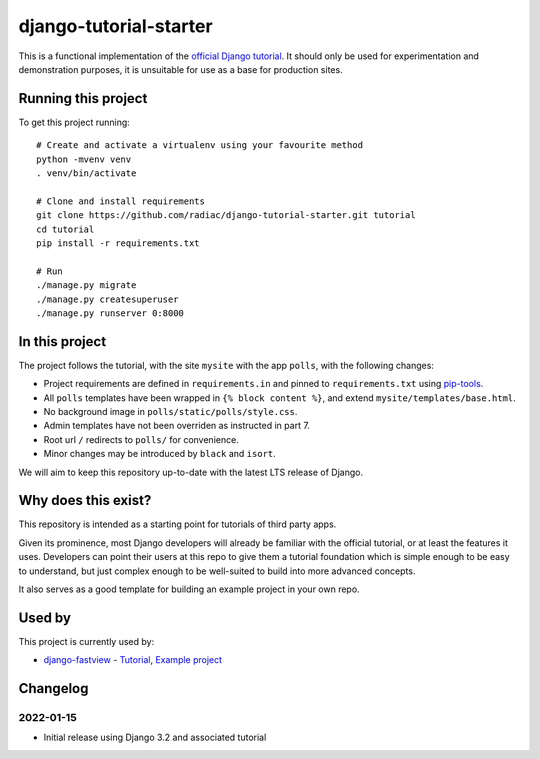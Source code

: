 =======================
django-tutorial-starter
=======================

This is a functional implementation of the `official Django tutorial`__. It should only
be used for experimentation and demonstration purposes, it is unsuitable for use as a
base for production sites.

__ https://docs.djangoproject.com/en/dev/intro/tutorial01/


Running this project
====================

To get this project running::

    # Create and activate a virtualenv using your favourite method
    python -mvenv venv
    . venv/bin/activate

    # Clone and install requirements
    git clone https://github.com/radiac/django-tutorial-starter.git tutorial
    cd tutorial
    pip install -r requirements.txt

    # Run
    ./manage.py migrate
    ./manage.py createsuperuser
    ./manage.py runserver 0:8000


In this project
===============

The project follows the tutorial, with the site ``mysite`` with the app ``polls``, with
the following changes:

* Project requirements are defined in ``requirements.in`` and pinned to
  ``requirements.txt`` using `pip-tools <https://pypi.org/project/pip-tools/>`_.
* All ``polls`` templates have been wrapped in ``{% block content %}``, and extend
  ``mysite/templates/base.html``.
* No background image in ``polls/static/polls/style.css``.
* Admin templates have not been overriden as instructed in part 7.
* Root url ``/`` redirects to ``polls/`` for convenience.
* Minor changes may be introduced by ``black`` and ``isort``.

We will aim to keep this repository up-to-date with the latest LTS release of Django.


Why does this exist?
====================

This repository is intended as a starting point for tutorials of third party apps.

Given its prominence, most Django developers will already be familiar with the official
tutorial, or at least the features it uses. Developers can point their users at this
repo to give them a tutorial foundation which is simple enough to be easy to understand,
but just complex enough to be well-suited to build into more advanced concepts.

It also serves as a good template for building an example project in your own repo.


Used by
=======

This project is currently used by:

* `django-fastview <https://github.com/radiac/django-fastview>`_ -
  `Tutorial <https://django-fastview.readthedocs.io/en/latest/tutorial/index.html>`_,
  `Example project <https://github.com/radiac/django-fastview/tree/develop/docs>`_


Changelog
=========

2022-01-15
----------

* Initial release using Django 3.2 and associated tutorial
